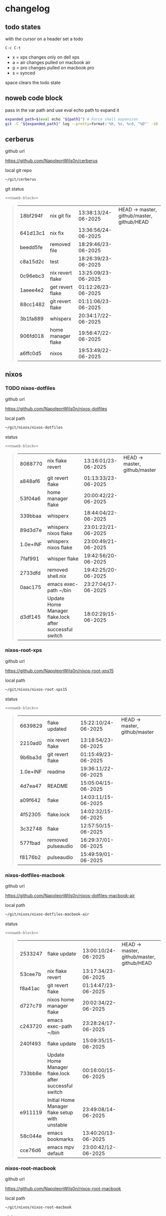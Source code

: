 #+STARTUP: show2levels
#+PROPERTY: header-args:sh :results output table replace :noweb yes :wrap quote
#+TODO: TODO(t) XPS(x) AIR(a) PRO(p) | SYNCED(s)
* changelog
** todo states

with the cursor on a header set a todo

#+begin_example
C-c C-t
#+end_example

+ x = xps changes only on dell xps
+ a = air changes pulled on macbook air
+ p = pro changes pulled on macbook pro
+ s = synced

space clears the todo state

** noweb code block

pass in the var path and use eval echo path to expand it

#+NAME: noweb-block
#+begin_src sh 
expanded_path=$(eval echo "${path}") # Force shell expansion
git -C "${expanded_path}" log --pretty=format:'%h, %s, %cd, "%D"' -10 --date=format:'%H:%M:%S/%d-%m-%Y' 
#+end_src

** cerberus

github url

[[https://github.com/NapoleonWils0n/cerberus]]

local git repo

#+begin_src sh
~/git/cerberus
#+end_src

git status

#+NAME: cerberus
#+HEADER: :var path="~/git/cerberus"
#+begin_src sh
<<noweb-block>>
#+end_src

#+RESULTS: cerberus
#+begin_quote
| 18bf294f | nix git fix        | 13:38:13/24-06-2025 | HEAD -> master, github/master, github/HEAD |
| 641d13c1 | nix fix            | 13:36:56/24-06-2025 |                                            |
| beedd5fe | removed file       | 18:29:46/23-06-2025 |                                            |
| c8a15d2c | test               | 18:26:39/23-06-2025 |                                            |
| 0c96ebc3 | nix revert flake   | 13:25:09/23-06-2025 |                                            |
| 1aeee4e2 | get revert flake   | 01:12:26/23-06-2025 |                                            |
| 88cc1482 | git revert flake   | 01:11:06/23-06-2025 |                                            |
| 3b1fa889 | whisperx           | 20:34:17/22-06-2025 |                                            |
| 906fd018 | home manager flake | 19:56:47/22-06-2025 |                                            |
| a6ffc0d5 | nixos              | 19:53:49/22-06-2025 |                                            |
#+end_quote

** nixos
*** TODO nixos-dotfiles

github url

[[https://github.com/NapoleonWils0n/nixos-dotfiles]]

local path

#+begin_src sh
~/git/nixos/nixos-dotfiles
#+end_src

status

#+NAME: nixos-dotfiles
#+HEADER: :var path="~/git/nixos/nixos-dotfiles"
#+begin_src sh
<<noweb-block>>
#+end_src

#+RESULTS: nixos-dotfiles
#+begin_quote
| 8088770  | nix flake revert                                       | 13:16:01/23-06-2025 | HEAD -> master, github/master |
| a848af6  | git revert flake                                       | 01:13:33/23-06-2025 |                               |
| 53f04a6  | home manager flake                                     | 20:00:42/22-06-2025 |                               |
| 339bbaa  | whisperx                                               | 18:44:04/22-06-2025 |                               |
| 89d3d7e  | whisperx nixos flake                                   | 23:01:22/21-06-2025 |                               |
| 1.0e+INF | whisperx nixos flake                                   | 23:00:49/21-06-2025 |                               |
| 7faf991  | whisper flake                                          | 19:42:56/20-06-2025 |                               |
| 2733dfd  | removed shell.nix                                      | 19:42:25/20-06-2025 |                               |
| 0aac175  | emacs exec-path ~/bin                                  | 23:27:04/17-06-2025 |                               |
| d3df145  | Update Home Manager flake.lock after successful switch | 18:02:29/15-06-2025 |                               |
#+end_quote

*** nixos-root-xps

github url

[[https://github.com/NapoleonWils0n/nixos-root-xps15]]

local path

#+begin_src sh
~/git/nixos/nixos-root-xps15
#+end_src

status

#+NAME: nixos-root-xps15
#+HEADER: :var path="~/git/nixos/nixos-root-xps15"
#+begin_src sh
<<noweb-block>>
#+end_src

#+RESULTS: nixos-root-xps15
#+begin_quote
| 6639829  | flake updated      | 15:22:10/24-06-2025 | HEAD -> master, github/master |
| 2210ad0  | nix revert flake   | 13:18:54/23-06-2025 |                               |
| 9b6ba3d  | git revert flake   | 01:15:49/23-06-2025 |                               |
| 1.0e+INF | readme             | 19:36:11/22-06-2025 |                               |
| 4d7ea47  | README             | 15:05:04/15-06-2025 |                               |
| a09f642  | flake              | 14:03:11/15-06-2025 |                               |
| 4f52305  | flake.lock         | 14:02:32/15-06-2025 |                               |
| 3c32748  | flake              | 12:57:50/15-06-2025 |                               |
| 577fbad  | removed pulseaudio | 16:29:37/01-06-2025 |                               |
| f8176b2  | pulseaudio         | 15:49:59/01-06-2025 |                               |
#+end_quote

*** nixos-dotfiles-macbook

github url

[[https://github.com/NapoleonWils0n/nixos-dotfiles-macbook-air]]

local path

#+begin_src sh
~/git/nixos/nixos-dotfiles-macbook-air
#+end_src

status

#+NAME: nixos-dotfiles-macbook-air
#+HEADER: :var path="~/git/nixos/nixos-dotfiles-macbook-air"
#+begin_src sh
<<noweb-block>>
#+end_src

#+RESULTS: nixos-dotfiles-macbook-air
#+begin_quote
| 2533247 | flake update                                           | 13:00:10/24-06-2025 | HEAD -> master, github/master, github/HEAD |
| 53cee7b | nix flake revert                                       | 13:17:34/23-06-2025 |                                            |
| f8a41ac | git revert flake                                       | 01:14:47/23-06-2025 |                                            |
| d727c79 | nixos home manager flake                               | 20:02:34/22-06-2025 |                                            |
| c243720 | emacs exec-path ~/bin                                  | 23:28:24/17-06-2025 |                                            |
| 240f493 | flake update                                           | 15:09:35/15-06-2025 |                                            |
| 733bb8e | Update Home Manager flake.lock after successful switch | 00:16:00/15-06-2025 |                                            |
| e911119 | Initial Home Manager flake setup with unstable         | 23:49:08/14-06-2025 |                                            |
| 58c044e | emacs bookmarks                                        | 13:40:20/13-06-2025 |                                            |
| cce76d6 | emacs mpv default                                      | 23:00:42/12-06-2025 |                                            |
#+end_quote

*** nixos-root-macbook

github url

[[https://github.com/NapoleonWils0n/nixos-root-macbook]]

local path

#+begin_src sh
~/git/nixos/nixos-root-macbook
#+end_src

status

#+NAME: nixos-root-macbook
#+HEADER: :var path="~/git/nixos/nixos-root-macbook"
#+begin_src sh
<<noweb-block>>
#+end_src

#+RESULTS: nixos-root-macbook
#+begin_quote
| 43d89c9 | nix revert flake   | 13:23:20/23-06-2025 | HEAD -> master, github/master, github/HEAD |
| a721f6d | git revert flake   | 01:16:41/23-06-2025 |                                            |
| 3cbaa59 | nixos flake update | 21:00:06/22-06-2025 |                                            |
| 928fcf4 | flake updated      | 20:58:25/22-06-2025 |                                            |
| 39c660b | README             | 15:05:29/15-06-2025 |                                            |
| fe72c7e | flake              | 21:59:20/14-06-2025 |                                            |
| 1bfb3ae | flake              | 21:49:03/14-06-2025 |                                            |
| 1bb4f0a | flake              | 21:48:00/14-06-2025 |                                            |
| c31ec38 | flake              | 21:44:47/14-06-2025 |                                            |
| a0108e8 | flake              | 21:21:16/14-06-2025 |                                            |
#+end_quote

*** nixos-bin

github url

[[https://github.com/NapoleonWils0n/nixos-bin]]

local path

#+begin_src sh
~/git/nixos/nixos-bin
#+end_src

status

#+NAME: nixos-bin
#+HEADER: :var path="~/git/nixos/nixos-bin"
#+begin_src sh
<<noweb-block>>
#+end_src

#+RESULTS: nixos-bin
#+begin_quote
| 1.0e+INF | removed script                              | 13:46:13/18-06-2025 | HEAD -> master, github/master |
| 9103843  | lrsha                                       | 13:45:42/18-06-2025 |                               |
| 3fb16e0  | removed script                              | 12:33:27/18-06-2025 |                               |
| b049767  | lrsha compare local and remote git sha sums | 22:51:30/17-06-2025 |                               |
| e31a6ba  | lrsha compare local and remote git sha sums | 22:22:57/17-06-2025 |                               |
| 1.0e+INF | combine-audio-video                         | 15:33:35/07-06-2025 |                               |
| d235473  | resample-audio                              | 14:59:24/02-06-2025 |                               |
| 49eb106  | record pipewire                             | 13:16:29/23-05-2025 |                               |
| 9905a38  | record pipewire                             | 18:58:30/22-05-2025 |                               |
| 60030ef  | srt                                         | 15:26:58/20-05-2025 |                               |
#+end_quote

** debian
*** debian-dotfiles

github url

[[https://github.com/NapoleonWils0n/debian-dotfiles]]

local path

#+begin_src sh
~/git/various-systems/debian/debian-dotfiles
#+end_src

status

#+NAME: debian-dotfiles
#+HEADER: :var path="~/git/various-systems/debian/debian-dotfiles"
#+begin_src sh
<<noweb-block>>
#+end_src

#+RESULTS: debian-dotfiles
#+begin_quote
| 3bd7ae8 | emacs exec-path ~/bin  | 23:30:17/17-06-2025 | HEAD -> master, github/master, github/HEAD |
| eeb500a | debian emacs gptel     | 13:28:30/13-06-2025 |                                            |
| 70fe3b5 | dired side window      | 18:31:02/31-05-2025 |                                            |
| 9ea470c | dried side window      | 14:44:11/31-05-2025 |                                            |
| bf282d2 | zshrc                  | 18:50:34/22-05-2025 |                                            |
| 128fdc0 | pipewire completions   | 15:40:35/22-05-2025 |                                            |
| bc74f67 | emacs titlebar and mpd | 20:48:17/16-05-2025 |                                            |
| 005d4f6 | emacs titlebar and mpd | 20:43:24/16-05-2025 |                                            |
| bba05ee | emacs titlebar and mpd | 20:40:44/16-05-2025 |                                            |
| f7b6250 | nognome notifications  | 14:40:02/16-05-2025 |                                            |
#+end_quote

*** debian-root

github url

[[https://github.com/NapoleonWils0n/debian-root]]

local path

#+begin_src sh
~/git/various-systems/debian/debian-root
#+end_src

status

#+NAME: debian-root
#+HEADER: :var path="~/git/various-systems/debian/debian-root"
#+begin_src sh
<<noweb-block>>
#+end_src

#+RESULTS: debian-root
#+begin_quote
| 10ec258 | non-free             | 16:02:50/16-05-2025 | HEAD -> master, github/master |
| ce131c6 | nognome removed      | 14:38:51/16-05-2025 |                               |
| 3a992bd | bin                  | 14:20:00/16-05-2025 |                               |
| cbc2e05 | bin                  | 14:15:21/16-05-2025 |                               |
| 7514afb | debian root          | 21:19:24/15-05-2025 |                               |
| f83c775 | debian dns and dhcp  | 20:58:13/14-03-2017 | mac/master                    |
| 8d99268 | debian root dotfiles | 13:49:16/21-02-2017 |                               |
#+end_quote

*** debian-bin

github url

[[https://github.com/NapoleonWils0n/debian-bin]]

local path

#+begin_src sh
~/git/various-systems/debian/debian-bin
#+end_src

status

#+NAME: debian-bin
#+HEADER: :var path="~/git/various-systems/debian/debian-bin"
#+begin_src sh
<<noweb-block>>
#+end_src

#+RESULTS: debian-bin
#+begin_quote
| 963a35a | removed script                              | 13:06:14/18-06-2025 | HEAD -> master, github/master, github/HEAD |
| 89d03f9 | lrsha compare local and remote git sha sums | 22:53:16/17-06-2025 |                                            |
| 52deae6 | lrsha compare local and remote git sha sums | 22:40:01/17-06-2025 |                                            |
| 3537a00 | yt-dlp                                      | 18:02:59/10-06-2025 |                                            |
| 0a72033 | combine-audio-video                         | 15:34:45/07-06-2025 |                                            |
| 5b8ec0f | resample-audio                              | 15:00:08/02-06-2025 |                                            |
| 2d2ffe4 | yt-dlp                                      | 17:05:33/25-05-2025 |                                            |
| 2d68894 | record pipewire                             | 13:16:42/23-05-2025 |                                            |
| 94d6fb8 | record pipewire                             | 18:59:08/22-05-2025 |                                            |
| 382fdb9 | removed old script                          | 00:07:11/20-05-2025 |                                            |
#+end_quote
